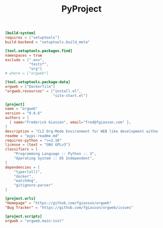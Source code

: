 #+PROPERTY: header-args :results silent :comments link :mkdirp yes :eval no :tangle ../pyproject.toml

#+TITLE: PyProject

#+begin_src toml
[build-system]
requires = ["setuptools"]
build-backend = "setuptools.build_meta"

[tool.setuptools.packages.find]
namespaces = true
exclude = [".env",
           "tests*",
           "org"]
# where = ["orgweb"]

[tool.setuptools.package-data]
orgweb = ["Dockerfile"]
"orgweb.resources" = ["install.el",
                      "site-start.el"]

[project]
name = "orgweb"
version = "0.0.6"
authors = [
  { name="Frederick Giasson", email="fred@fgiasson.com" },
]
description = "CLI Org-Mode Environment for WEB like development without Emacs"
readme = "pypi-readme.md"
requires-python = ">=3.10"
license = {text = "GNU GPLv3"}
classifiers = [
    "Programming Language :: Python :: 3",
    "Operating System :: OS Independent",
]
dependencies = [
    "typer[all]",
    "docker",
    "watchdog",
    "gitignore-parser"
]

[project.urls]
"Homepage" = "https://github.com/fgiasson/orgweb"
"Bug Tracker" = "https://github.com/fgiasson/orgweb/issues"

[project.scripts]
orgweb = "orgweb.main:init"
#+end_src
